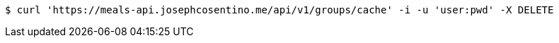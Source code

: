 [source,bash]
----
$ curl 'https://meals-api.josephcosentino.me/api/v1/groups/cache' -i -u 'user:pwd' -X DELETE
----